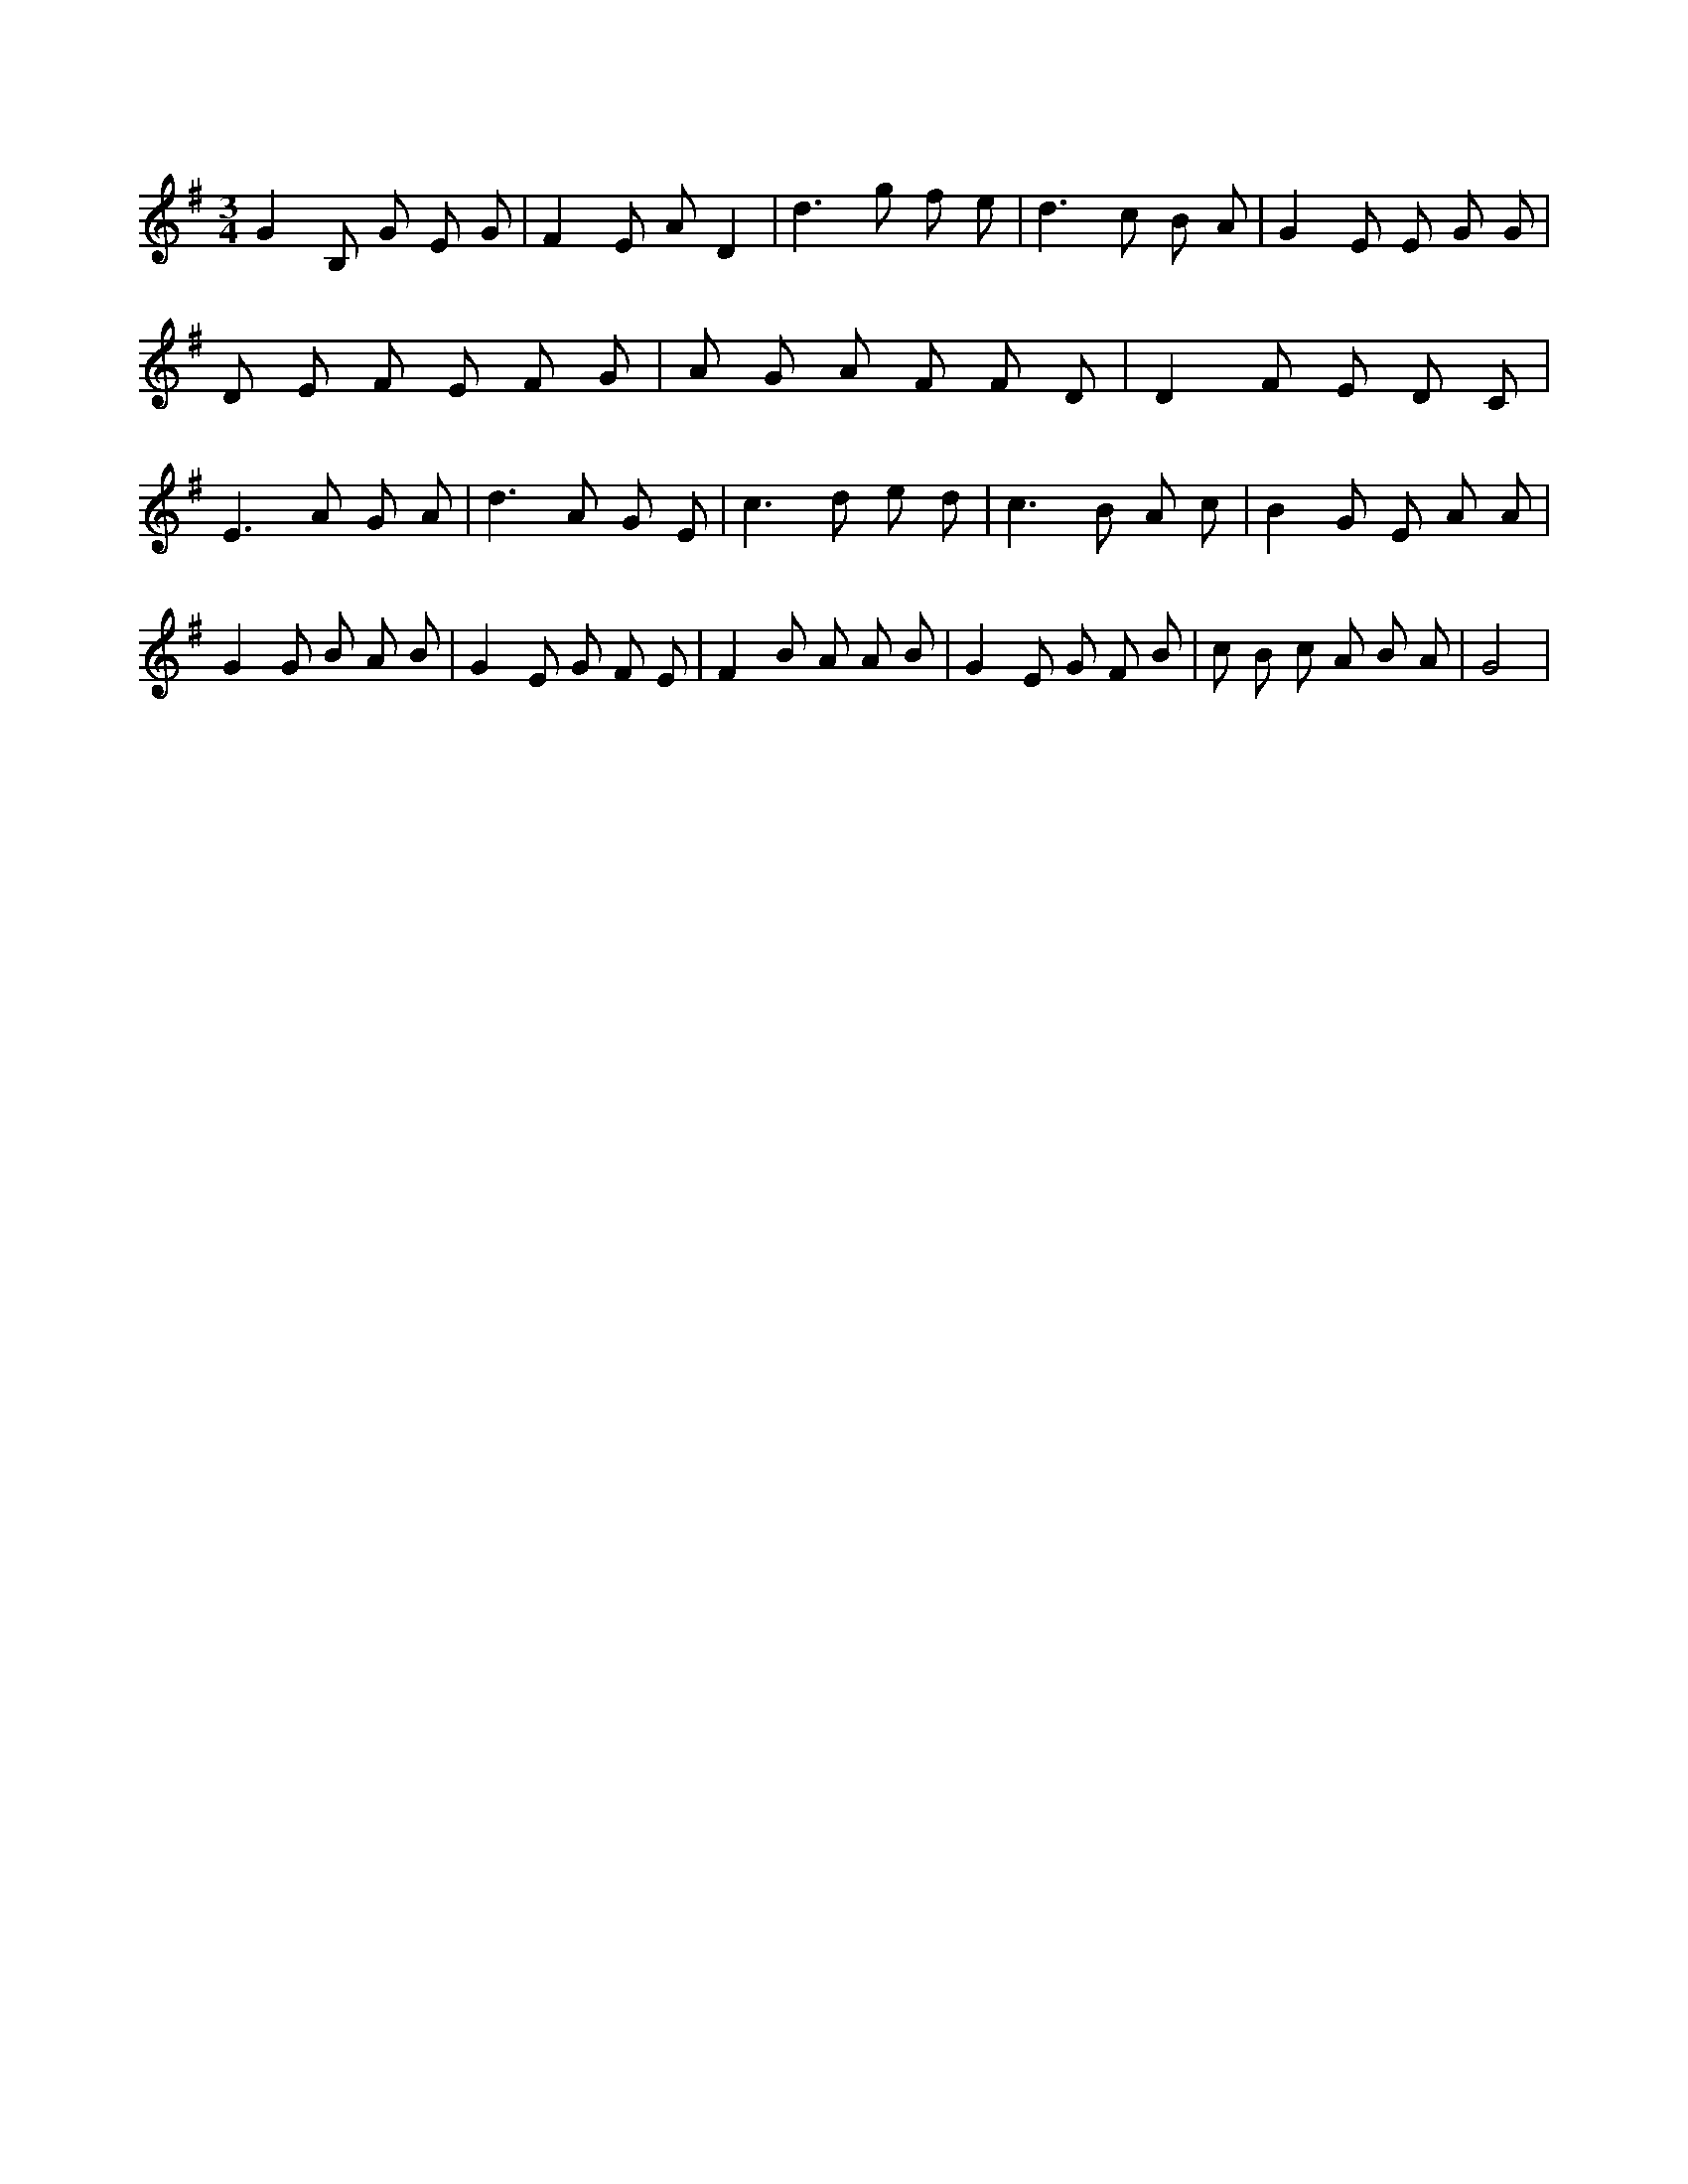 X:544
L:1/8
M:3/4
K:Gclef
G2 B, G E G | F2 E A D2 | d2 > g2 f e | d2 > c2 B A | G2 E E G G | D E F E F G | A G A F F D | D2 F E D C | E2 > A2 G A | d2 > A2 G E | c2 > d2 e d | c2 > B2 A c | B2 G E A A | G2 G B A B | G2 E G F E | F2 B A A B | G2 E G F B | c B c A B A | G4 |
